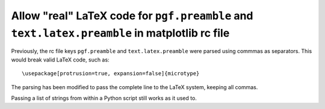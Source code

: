 Allow "real" LaTeX code for ``pgf.preamble`` and ``text.latex.preamble`` in matplotlib rc file
``````````````````````````````````````````````````````````````````````````````````````````````

Previously, the rc file keys ``pgf.preamble`` and ``text.latex.preamble`` were parsed using commmas as separators. This would break valid LaTeX code, such as::

\usepackage[protrusion=true, expansion=false]{microtype}

The parsing has been modified to pass the complete line to the LaTeX system,
keeping all commas.

Passing a list of strings from within a Python script still works as it used to.
